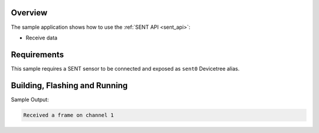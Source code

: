.. zephyr:code-sample:: sent
   :name: SENT interface
   :relevant-api: sent_interface

   Use the SENT (Single Edge Nibble Transmission) driver.

Overview
********

The sample application shows how to use the :ref:`SENT API <sent_api>`:

* Receive data

Requirements
************

This sample requires a SENT sensor to be connected and exposed as ``sent0`` Devicetree alias.

Building, Flashing and Running
******************************

.. zephyr-app-commands::
   :zephyr-app: samples/drivers/sent
   :board: s32z2xxdc2/s32z270/rtu0
   :goals: build flash

Sample Output:

.. code-block:: console

   Received a frame on channel 1
